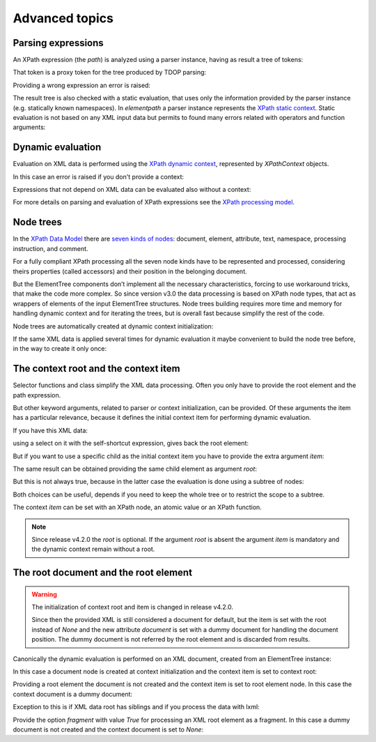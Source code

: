 ***************
Advanced topics
***************

.. testsetup::

    from xml.etree import ElementTree
    from elementpath import XPath2Parser, XPathToken, XPathContext, get_node_tree


Parsing expressions
===================

An XPath expression (the *path*) is analyzed using a parser instance,
having as result a tree of tokens:

.. doctest::

    >>> from elementpath import XPath2Parser, XPathToken
    >>>
    >>> parser = XPath2Parser()
    >>> token = parser.parse('/root/(: comment :) child[@attr]')
    >>> isinstance(token, XPathToken)
    True

That token is a proxy token for the tree produced by TDOP parsing:

.. doctest::

    >>> token
    <_SolidusOperator object at 0x...
    >>> str(token)
    "'/' operator"
    >>> token.tree
    '(/ (/ (root)) ([ (child) (@ (attr))))'
    >>> token.source
    '/root/child[@attr]'

Providing a wrong expression an error is raised:

.. doctest::

    >>> token = parser.parse('/root/#child2/@attr')
    Traceback (most recent call last):
      .........
    elementpath.exceptions.ElementPathSyntaxError: '#' unknown at line 1, column 7: [err:XPST0003] unknown symbol '#'

The result tree is also checked with a static evaluation, that uses only the information
provided by the parser instance (e.g. statically known namespaces).
In *elementpath* a parser instance represents the
`XPath static context <https://www.w3.org/TR/xpath-3/#static_context>`_.
Static evaluation is not based on any XML input data but permits to found many errors
related with operators and function arguments:

.. doctest::

    >>> token = parser.parse('1 + "1"')
    Traceback (most recent call last):
      File "<stdin>", line 1, in <module>
      File ".../elementpath/xpath2/xpath2_parser.py", ..., in parse
        root_token.evaluate()  # Static context evaluation
      .........
    elementpath.exceptions.ElementPathTypeError: '+' operator at line 1, column 3: [err:XPTY0004] ...


Dynamic evaluation
==================

Evaluation on XML data is performed using the
`XPath dynamic context <https://www.w3.org/TR/xpath-3/#eval_context>`_,
represented by *XPathContext* objects.

.. doctest::

    >>> from xml.etree import ElementTree
    >>> from elementpath import XPathContext
    >>>
    >>> root = ElementTree.XML('<root><child/><child attr="10"/></root>')
    >>> context = XPathContext(root)
    >>> token.evaluate(context)
    [EtreeElementNode(elem=<Element 'child' at ...)]

In this case an error is raised if you don't provide a context:

.. doctest::

    >>> token.evaluate()
    Traceback (most recent call last):
      .........
    elementpath.exceptions.MissingContextError: '/' operator at line 1, column 6: [err:XPDY0002] Dynamic context required for evaluate

Expressions that not depend on XML data can be evaluated also without a context:

.. doctest::

    >>> token = parser.parse('concat("foo", " ", "bar")')
    >>> token.evaluate()
    'foo bar'

For more details on parsing and evaluation of XPath expressions see the
`XPath processing model <https://www.w3.org/TR/xpath-3/#id-processing-model>`_.


Node trees
==========

In the `XPath Data Model <https://www.w3.org/TR/xpath-datamodel/>`_
there are `seven kinds of nodes <https://www.w3.org/TR/xpath-datamodel/#Nodehave>`_:
document, element, attribute, text, namespace, processing instruction, and comment.

For a fully compliant XPath processing all the seven node kinds have to be represented
and processed, considering theirs properties (called accessors) and their position in
the belonging document.

But the ElementTree components don’t implement all the necessary characteristics,
forcing to use workaround tricks, that make the code more complex.
So since version v3.0 the data processing is based on XPath node types, that act
as wrappers of elements of the input ElementTree structures.
Node trees building requires more time and memory for handling dynamic context and
for iterating the trees, but is overall fast because simplify the rest of the code.

Node trees are automatically created at dynamic context initialization:

.. doctest::

    >>> from xml.etree import ElementTree
    >>> from elementpath import XPathContext, get_node_tree
    >>>
    >>> root = ElementTree.XML('<root><child/><child attr="10"/></root>')
    >>> context = XPathContext(root)
    >>> context.root
    EtreeElementNode(elem=<Element 'root' at ...>)
    >>> context.root.children
    [EtreeElementNode(elem=<Element 'child' at ...>), EtreeElementNode(elem=<Element 'child' at ...>)]

If the same XML data is applied several times for dynamic evaluation it maybe
convenient to build the node tree before, in the way to create it only once:

.. doctest::

    >>> root_node = get_node_tree(root)
    >>> context = XPathContext(root_node)
    >>> context.root is root_node
    True


The context root and the context item
=====================================

Selector functions and class simplify the XML data processing. Often you only
have to provide the root element and the path expression.

But other keyword arguments, related to parser or context initialization, can
be provided. Of these arguments the item has a particular relevance, because it
defines the initial context item for performing dynamic evaluation.

If you have this XML data:

.. doctest::

    >>> from xml.etree import ElementTree
    >>> from elementpath import select
    >>>
    >>> root = ElementTree.XML('<root><child1/><child2/><child3/></root>')

using a select on it with the self-shortcut expression, gives back the root
element:

.. doctest::

    >>> select(root, '.')
    [<Element 'root' at ...>]

But if you want to use a specific child as the initial context item you have
to provide the extra argument *item*:

.. doctest::

    >>> select(root, '.', item=root[1])
    [<Element 'child2' at ...>]

The same result can be obtained providing the same child element as argument *root*:

.. doctest::

    >>> select(root[1], '.')
    [<Element 'child2' at ...>]

But this is not always true, because in the latter case the evaluation is
done using a subtree of nodes:

.. doctest::

    >>> select(root, 'root()', item=root[1])
    [<Element 'root' at ...>]
    >>> select(root[1], 'root()')
    [<Element 'child2' at ...>]

Both choices can be useful, depends if you need to keep the whole tree or
to restrict the scope to a subtree.

The context *item* can be set with an XPath node, an atomic value or an XPath function.

.. note::
    Since release v4.2.0 the *root* is optional. If the argument *root* is absent
    the argument *item* is mandatory and the dynamic context remain without a root.


The root document and the root element
======================================

.. warning::
    The initialization of context root and item is changed in release v4.2.0.

    Since then the provided XML is still considered a document for default, but the
    item is set with the root instead of `None` and the new attribute *document* is
    set with a dummy document for handling the document position. The dummy document
    is not referred by the root element and is discarded from results.

Canonically the dynamic evaluation is performed on an XML document, created
from an ElementTree instance:

.. doctest::

    >>> from xml.etree import ElementTree
    >>> from io import StringIO
    >>> from elementpath import select, XPathContext
    >>>
    >>> doc = ElementTree.parse(StringIO('<root><child1/><child2/><child3/></root>'))
    >>> doc
    <xml.etree.ElementTree.ElementTree object at ...>

In this case a document node is created at context initialization and the
context item is set to context root:

.. doctest::

    >>> context = XPathContext(doc)
    >>> context.root
    EtreeDocumentNode(document=<xml.etree.ElementTree.ElementTree object at ...>)
    >>> context.item is context.root
    True
    >>> context.document is context.root
    True

Providing a root element the document is not created and the context item is
set to root element node. In this case the context document is a dummy document:

.. doctest::

    >>> root = ElementTree.XML('<root><child1/><child2/><child3/></root>')
    >>> context = XPathContext(root)
    >>> context.root
    EtreeElementNode(elem=<Element 'root' at ...>)
    >>> context.item is context.root
    True
    >>> context.document
    EtreeDocumentNode(document=<xml.etree.ElementTree.ElementTree object at ...>)
    >>> context.root.parent is None
    True

Exception to this is if XML data root has siblings and if you process
the data with lxml:

.. doctest::

    >>> import lxml.etree as etree
    >>> root = etree.XML('<!-- comment --><root><child/></root>')
    >>> context = XPathContext(root)
    >>> context.root
    EtreeDocumentNode(document=<lxml.etree._ElementTree object at ...>)
    >>> context.item is context.root
    True
    >>> context.document is context.root
    True

Provide the option *fragment* with value `True` for processing an XML root element
as a fragment. In this case a dummy document is not created and the context document
is set to `None`:

.. doctest::

    >>> root = ElementTree.XML('<root><child1/><child2/><child3/></root>')
    >>> context = XPathContext(root, fragment=True)
    >>> context.root
    EtreeElementNode(elem=<Element 'root' at ...>)
    >>> context.item is context.root
    True
    >>> context.document is None
    True
